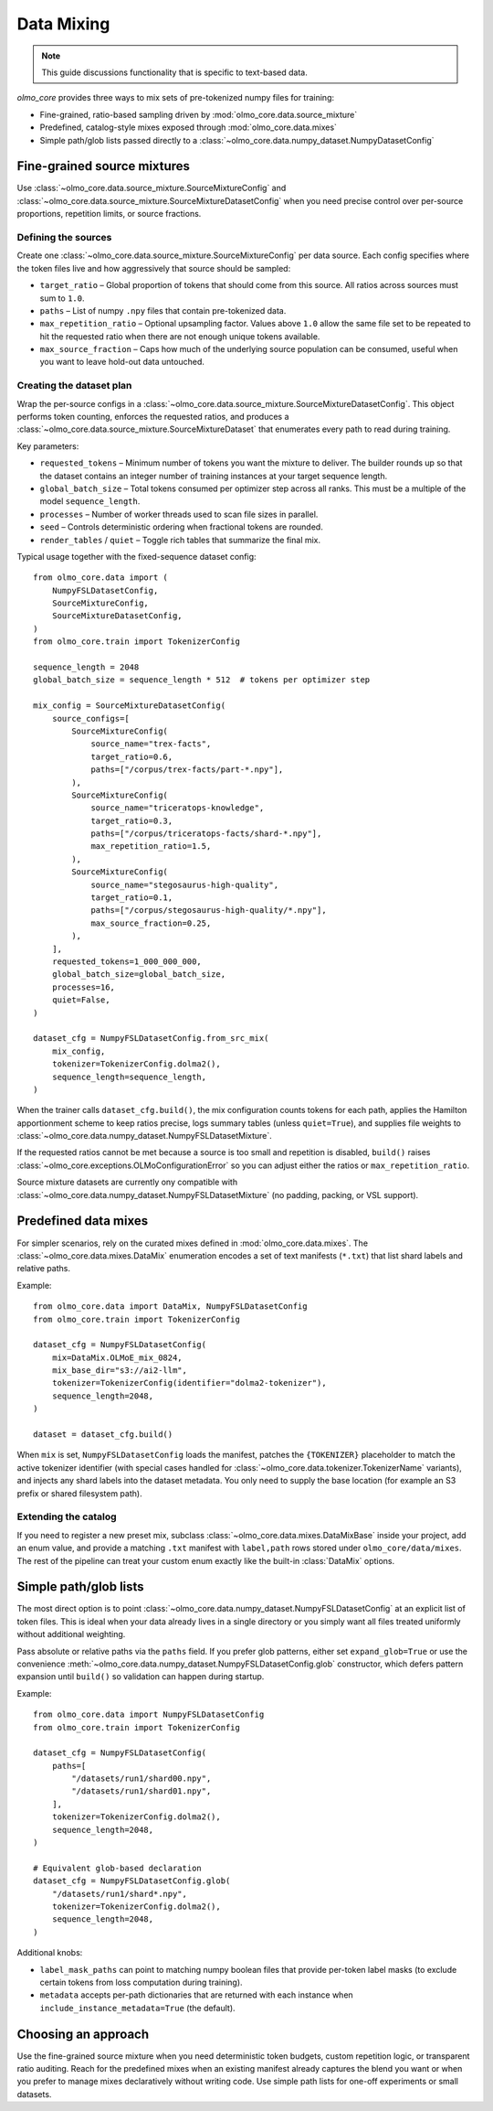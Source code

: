 .. _data_mixing:

Data Mixing
===========

.. note::
   This guide discussions functionality that is specific to text-based data.

`olmo_core` provides three ways to mix sets of pre-tokenized numpy files for training:

- Fine-grained, ratio-based sampling driven by :mod:`olmo_core.data.source_mixture`
- Predefined, catalog-style mixes exposed through :mod:`olmo_core.data.mixes`
- Simple path/glob lists passed directly to a
  :class:`~olmo_core.data.numpy_dataset.NumpyDatasetConfig`


Fine-grained source mixtures
----------------------------

Use :class:`~olmo_core.data.source_mixture.SourceMixtureConfig` and
:class:`~olmo_core.data.source_mixture.SourceMixtureDatasetConfig` when you
need precise control over per-source proportions, repetition limits, or source
fractions.

Defining the sources
~~~~~~~~~~~~~~~~~~~~

Create one :class:`~olmo_core.data.source_mixture.SourceMixtureConfig` per data
source. Each config specifies where the token files live and how aggressively that
source should be sampled:

- ``target_ratio`` – Global proportion of tokens that should come from this source.
  All ratios across sources must sum to ``1.0``.
- ``paths`` – List of numpy ``.npy`` files that contain pre-tokenized data.
- ``max_repetition_ratio`` – Optional upsampling factor. Values above ``1.0`` allow
  the same file set to be repeated to hit the requested ratio when there are not enough
  unique tokens available.
- ``max_source_fraction`` – Caps how much of the underlying source population can be
  consumed, useful when you want to leave hold-out data untouched.

Creating the dataset plan
~~~~~~~~~~~~~~~~~~~~~~~~~

Wrap the per-source configs in a :class:`~olmo_core.data.source_mixture.SourceMixtureDatasetConfig`.
This object performs token counting, enforces the requested ratios, and produces a
:class:`~olmo_core.data.source_mixture.SourceMixtureDataset` that enumerates every
path to read during training.

Key parameters:

- ``requested_tokens`` – Minimum number of tokens you want the mixture to deliver.
  The builder rounds up so that the dataset contains an integer number of training
  instances at your target sequence length.
- ``global_batch_size`` – Total tokens consumed per optimizer step across all ranks.
  This must be a multiple of the model ``sequence_length``.
- ``processes`` – Number of worker threads used to scan file sizes in parallel.
- ``seed`` – Controls deterministic ordering when fractional tokens are rounded.
- ``render_tables`` / ``quiet`` – Toggle rich tables that summarize the final mix.

Typical usage together with the fixed-sequence dataset config::

    from olmo_core.data import (
        NumpyFSLDatasetConfig,
        SourceMixtureConfig,
        SourceMixtureDatasetConfig,
    )
    from olmo_core.train import TokenizerConfig

    sequence_length = 2048
    global_batch_size = sequence_length * 512  # tokens per optimizer step

    mix_config = SourceMixtureDatasetConfig(
        source_configs=[
            SourceMixtureConfig(
                source_name="trex-facts",
                target_ratio=0.6,
                paths=["/corpus/trex-facts/part-*.npy"],
            ),
            SourceMixtureConfig(
                source_name="triceratops-knowledge",
                target_ratio=0.3,
                paths=["/corpus/triceratops-facts/shard-*.npy"],
                max_repetition_ratio=1.5,
            ),
            SourceMixtureConfig(
                source_name="stegosaurus-high-quality",
                target_ratio=0.1,
                paths=["/corpus/stegosaurus-high-quality/*.npy"],
                max_source_fraction=0.25,
            ),
        ],
        requested_tokens=1_000_000_000,
        global_batch_size=global_batch_size,
        processes=16,
        quiet=False,
    )

    dataset_cfg = NumpyFSLDatasetConfig.from_src_mix(
        mix_config,
        tokenizer=TokenizerConfig.dolma2(),
        sequence_length=sequence_length,
    )

When the trainer calls ``dataset_cfg.build()``, the mix configuration counts tokens
for each path, applies the Hamilton apportionment scheme to keep ratios precise,
logs summary tables (unless ``quiet=True``), and supplies file weights to
:class:`~olmo_core.data.numpy_dataset.NumpyFSLDatasetMixture`.

If the requested ratios cannot be met because a source is too small and repetition
is disabled, ``build()`` raises :class:`~olmo_core.exceptions.OLMoConfigurationError`
so you can adjust either the ratios or ``max_repetition_ratio``.

Source mixture datasets are currently ony compatible with :class:`~olmo_core.data.numpy_dataset.NumpyFSLDatasetMixture`
(no padding, packing, or VSL support).

Predefined data mixes
---------------------

For simpler scenarios, rely on the curated mixes defined in
:mod:`olmo_core.data.mixes`. The :class:`~olmo_core.data.mixes.DataMix` enumeration
encodes a set of text manifests (``*.txt``) that list shard labels and relative
paths.

Example::

    from olmo_core.data import DataMix, NumpyFSLDatasetConfig
    from olmo_core.train import TokenizerConfig

    dataset_cfg = NumpyFSLDatasetConfig(
        mix=DataMix.OLMoE_mix_0824,
        mix_base_dir="s3://ai2-llm",
        tokenizer=TokenizerConfig(identifier="dolma2-tokenizer"),
        sequence_length=2048,
    )

    dataset = dataset_cfg.build()

When ``mix`` is set, ``NumpyFSLDatasetConfig`` loads the manifest, patches the
``{TOKENIZER}`` placeholder to match the active tokenizer identifier (with special
cases handled for :class:`~olmo_core.data.tokenizer.TokenizerName` variants), and
injects any shard labels into the dataset metadata. You only need to supply the base
location (for example an S3 prefix or shared filesystem path).

Extending the catalog
~~~~~~~~~~~~~~~~~~~~~

If you need to register a new preset mix, subclass :class:`~olmo_core.data.mixes.DataMixBase`
inside your project, add an enum value, and provide a matching ``.txt`` manifest
with ``label,path`` rows stored under ``olmo_core/data/mixes``. The rest of the
pipeline can treat your custom enum exactly like the built-in :class:`DataMix`
options.

Simple path/glob lists
----------------------

The most direct option is to point :class:`~olmo_core.data.numpy_dataset.NumpyFSLDatasetConfig`
at an explicit list of token files. This is ideal when your data already lives in a
single directory or you simply want all files treated uniformly without additional
weighting.

Pass absolute or relative paths via the ``paths`` field. If you prefer glob
patterns, either set ``expand_glob=True`` or use the convenience
:meth:`~olmo_core.data.numpy_dataset.NumpyFSLDatasetConfig.glob` constructor, which
defers pattern expansion until ``build()`` so validation can happen during startup.

Example::

    from olmo_core.data import NumpyFSLDatasetConfig
    from olmo_core.train import TokenizerConfig

    dataset_cfg = NumpyFSLDatasetConfig(
        paths=[
            "/datasets/run1/shard00.npy",
            "/datasets/run1/shard01.npy",
        ],
        tokenizer=TokenizerConfig.dolma2(),
        sequence_length=2048,
    )

    # Equivalent glob-based declaration
    dataset_cfg = NumpyFSLDatasetConfig.glob(
        "/datasets/run1/shard*.npy",
        tokenizer=TokenizerConfig.dolma2(),
        sequence_length=2048,
    )

Additional knobs:

- ``label_mask_paths`` can point to matching numpy boolean files that provide per-token label
  masks (to exclude certain tokens from loss computation during training).
- ``metadata`` accepts per-path dictionaries that are returned with each instance
  when ``include_instance_metadata=True`` (the default).


Choosing an approach
--------------------

Use the fine-grained source mixture when you need deterministic token budgets,
custom repetition logic, or transparent ratio auditing. Reach for the predefined
mixes when an existing manifest already captures the blend you want or when you
prefer to manage mixes declaratively without writing code. Use simple path lists
for one-off experiments or small datasets.
